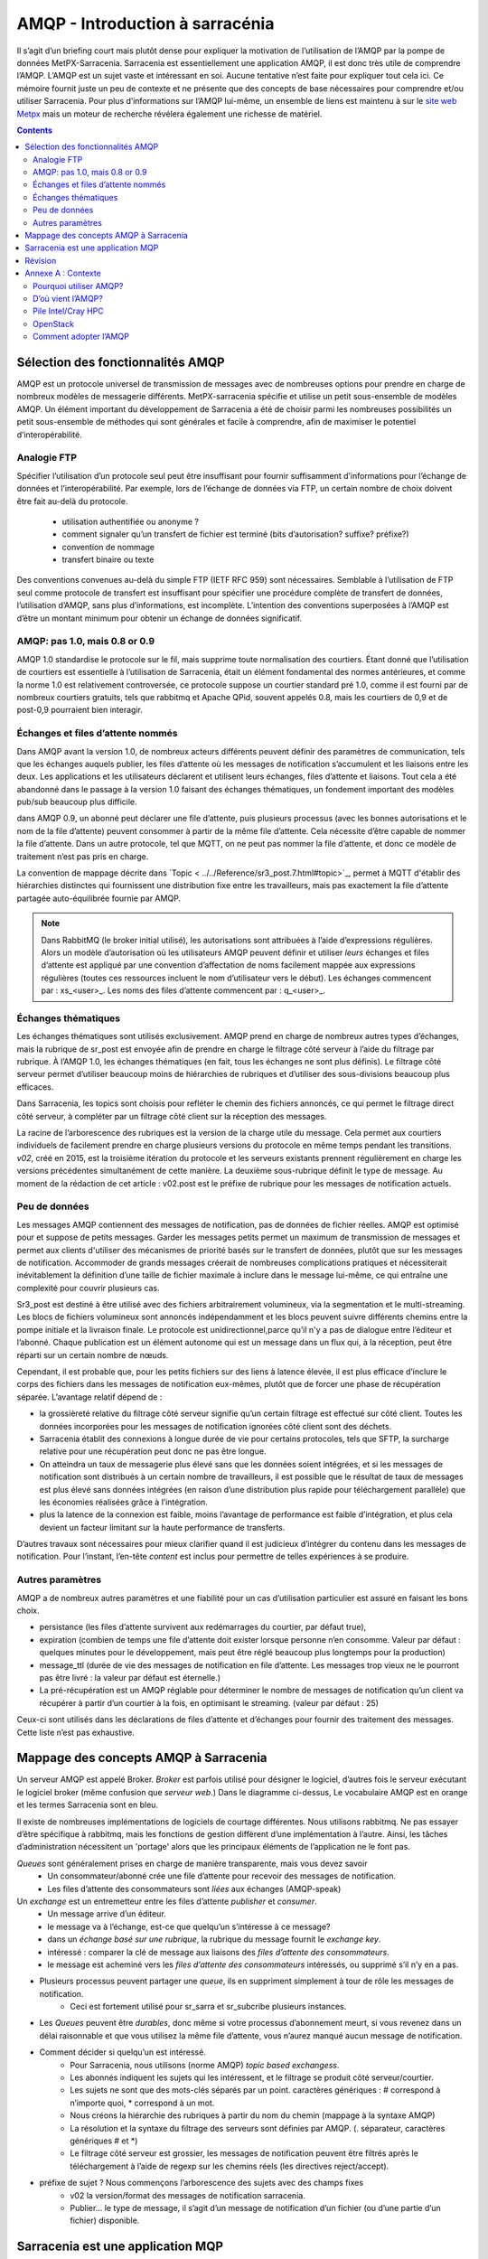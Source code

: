 
=================================
 AMQP - Introduction à sarracénia
=================================

Il s’agit d’un briefing court mais plutôt dense pour expliquer
la motivation de l’utilisation de l’AMQP par la pompe de données MetPX-Sarracenia.
Sarracenia est essentiellement une application AMQP,
il est donc très utile de comprendre l’AMQP.
L’AMQP est un sujet vaste et intéressant en soi.  Aucune tentative n’est faite pour expliquer
tout cela ici. Ce mémoire fournit juste un peu de contexte et ne présente que des
concepts de base nécessaires pour comprendre et/ou utiliser Sarracenia.  Pour plus d’informations
sur l’AMQP lui-même, un ensemble de liens est maintenu à
sur le `site web Metpx <http://metpx.sourceforge.net/#amqp>`_ mais un moteur de recherche
révélera également une richesse de matériel.

.. contents::

Sélection des fonctionnalités AMQP
----------------------------------
AMQP est un protocole universel de transmission de messages avec de nombreuses
options pour prendre en charge de nombreux modèles de messagerie différents.  MetPX-sarracenia spécifie et utilise un
petit sous-ensemble de modèles AMQP. Un élément important du développement de Sarracenia a été de
choisir parmi les nombreuses possibilités un petit sous-ensemble de méthodes qui sont générales et
facile à comprendre, afin de maximiser le potentiel d’interopérabilité.

Analogie FTP
~~~~~~~~~~~~

Spécifier l’utilisation d’un protocole seul peut être insuffisant pour fournir suffisamment d’informations pour
l’échange de données et l’interopérabilité.  Par exemple, lors de l’échange de données via FTP, un certain nombre de choix
doivent être fait au-delà du protocole.
        - utilisation authentifiée ou anonyme ?
        - comment signaler qu’un transfert de fichier est terminé (bits d’autorisation? suffixe? préfixe?)
        - convention de nommage
        - transfert binaire ou texte

Des conventions convenues au-delà du simple FTP (IETF RFC 959) sont nécessaires.
Semblable à l’utilisation de FTP seul comme protocole de transfert est insuffisant
pour spécifier une procédure complète de transfert de données, l’utilisation d’AMQP,
sans plus d’informations, est incomplète. L’intention des conventions superposées à
l’AMQP est d’être un montant minimum pour obtenir un échange de données significatif.

AMQP: pas 1.0, mais 0.8 or 0.9
~~~~~~~~~~~~~~~~~~~~~~~~~~~~~~

AMQP 1.0 standardise le protocole sur le fil, mais supprime toute normalisation des courtiers.
Étant donné que l’utilisation de courtiers est essentielle à l’utilisation de Sarracenia,
était un élément fondamental des normes antérieures,
et comme la norme 1.0 est relativement controversée, ce protocole suppose un courtier standard pré 1.0,
comme il est fourni par de nombreux courtiers gratuits, tels que rabbitmq et Apache QPid, souvent appelés 0.8,
mais les courtiers de 0,9 et de post-0,9 pourraient bien interagir.


Échanges et files d’attente nommés
~~~~~~~~~~~~~~~~~~~~~~~~~~~~~~~~~~

Dans AMQP avant la version 1.0, de nombreux acteurs différents peuvent définir des paramètres de communication, tels que les échanges
auquels publier, les files d’attente où les messages de notification s’accumulent et les liaisons entre les deux. Les applications
et les utilisateurs déclarent et utilisent leurs échanges, files d’attente et liaisons. Tout cela a été abandonné
dans le passage à la version 1.0 faisant des échanges thématiques, un fondement important des modèles pub/sub
beaucoup plus difficile.


dans AMQP 0.9, un abonné peut déclarer une file d’attente, puis plusieurs processus (avec les bonnes
autorisations et le nom de la file d’attente) peuvent consommer à partir de la même file d’attente. Cela nécessite d’être capable
de nommer la file d’attente. Dans un autre protocole, tel que MQTT, on ne peut pas nommer la file d’attente, et donc
ce modèle de traitement n’est pas pris en charge.

La convention de mappage décrite dans `Topic < ../../Reference/sr3_post.7.html#topic>`_, permet à
MQTT d'établir des hiérarchies distinctes qui fournissent une distribution fixe entre
les travailleurs, mais pas exactement la file d’attente partagée auto-équilibrée fournie par AMQP.


.. NOTE::

  Dans RabbitMQ (le broker initial utilisé), les autorisations sont attribuées à l’aide d’expressions régulières. Alors
  un modèle d’autorisation où les utilisateurs AMQP peuvent définir et utiliser *leurs* échanges et files d’attente
  est appliqué par une convention d’affectation de noms facilement mappée aux expressions régulières (toutes ces
  ressources incluent le nom d’utilisateur vers le début). Les échanges commencent par : xs_<user>_.
  Les noms des files d’attente commencent par : q_<user>_.


Échanges thématiques
~~~~~~~~~~~~~~~~~~~~

Les échanges thématiques sont utilisés exclusivement. AMQP prend en charge de nombreux autres
types d’échanges, mais la rubrique de sr_post est envoyée afin de prendre en charge le filtrage
côté serveur à l’aide du filtrage par rubrique. À l’AMQP 1.0, les échanges thématiques
(en fait, tous les échanges ne sont plus définis). Le filtrage côté serveur permet d’utiliser
beaucoup moins de hiérarchies de rubriques et d’utiliser des sous-divisions beaucoup plus efficaces.

Dans Sarracenia, les topics sont choisis pour refléter le chemin des fichiers annoncés, ce qui permet le
filtrage direct côté serveur, à compléter par un filtrage côté client sur la
réception des messages.

La racine de l’arborescence des rubriques est la version de la charge utile du message.  Cela permet aux courtiers individuels
de facilement prendre en charge plusieurs versions du protocole en même temps pendant les transitions.  *v02*,
créé en 2015, est la troisième itération du protocole et les serveurs existants prennent régulièrement en charge les
versions précédentes simultanément de cette manière.  La deuxième sous-rubrique définit le type de message.
Au moment de la rédaction de cet article : v02.post est le préfixe de rubrique pour les messages de notification actuels.

Peu de données
~~~~~~~~~~~~~~

Les messages AMQP contiennent des messages de notification, pas de données de fichier réelles. AMQP est optimisé pour et suppose
de petits messages. Garder les messages petits permet un maximum de transmission de messages et permet
aux clients d'utiliser des mécanismes de priorité basés sur le transfert de données, plutôt que sur les messages de notification.
Accommoder de grands messages créerait de nombreuses complications pratiques et nécessiterait inévitablement
la définition d’une taille de fichier maximale à inclure dans le message lui-même, ce qui entraîne une
complexité pour couvrir plusieurs cas.

Sr3_post est destiné à être utilisé avec des fichiers arbitrairement volumineux, via la segmentation et le multi-streaming.
Les blocs de fichiers volumineux sont annoncés indépendamment et les blocs peuvent suivre différents chemins
entre la pompe initiale et la livraison finale. Le protocole est unidirectionnel,parce qu’il
n'y a pas de dialogue entre l’éditeur et l’abonné. Chaque publication est un élément autonome qui
est un message dans un flux qui, à la réception, peut être réparti sur un certain nombre de nœuds.

Cependant, il est probable que, pour les petits fichiers sur des liens à latence élevée, il est
plus efficace d’inclure le corps des fichiers dans les messages de notification eux-mêmes,
plutôt que de forcer une phase de récupération séparée.  L’avantage relatif dépend de :

* la grossièreté relative du filtrage côté serveur signifie qu’un certain filtrage est effectué sur
  côté client.  Toutes les données incorporées pour les messages de notification ignorées côté client
  sont des déchets.

* Sarracenia établit des connexions à longue durée de vie pour certains protocoles, tels que SFTP,
  la surcharge relative pour une récupération peut donc ne pas être longue.

* On atteindra un taux de messagerie plus élevé sans que les données soient intégrées, et si
  les messages de notification sont distribués à un certain nombre de travailleurs, il est possible que le résultat
  de taux de messages est plus élevé sans données intégrées (en raison d’une distribution plus rapide pour
  téléchargement parallèle) que les économies réalisées grâce à l’intégration.

* plus la latence de la connexion est faible, moins l’avantage de performance est faible
  d’intégration, et plus cela devient un facteur limitant sur la haute performance de transferts.

D’autres travaux sont nécessaires pour mieux clarifier quand il est judicieux d’intégrer du contenu
dans les messages de notification. Pour l’instant, l’en-tête *content* est inclus pour permettre de telles expériences
à se produire.


Autres paramètres
~~~~~~~~~~~~~~~~~
AMQP a de nombreux autres paramètres et une fiabilité pour un cas d’utilisation particulier
est assuré en faisant les bons choix.

* persistance (les files d’attente survivent aux redémarrages du courtier, par défaut true),

* expiration (combien de temps une file d’attente doit exister lorsque personne n’en consomme.  Valeur par défaut : quelques
  minutes pour le développement, mais peut être réglé beaucoup plus longtemps pour la production)

* message_ttl (durée de vie des messages de notification en file d’attente. Les messages trop vieux ne le pourront pas
  être livré : la valeur par défaut est éternelle.)

* La pré-récupération est un AMQP réglable pour déterminer le nombre de messages de notification qu’un client va
  récupérer à partir d’un courtier à la fois, en optimisant le streaming. (valeur par défaut : 25)

Ceux-ci sont utilisés dans les déclarations de files d’attente et d’échanges pour fournir des
traitement des messages.  Cette liste n’est pas exhaustive.

Mappage des concepts AMQP à Sarracenia
--------------------------------------

.. image:: ../../Explanation/Concepts/AMQP4Sarra.svg
    :scale: 50%
    :align: center

Un serveur AMQP est appelé Broker. *Broker* est parfois utilisé pour désigner le logiciel,
d’autres fois le serveur exécutant le logiciel broker (même confusion que *serveur web*.) Dans le diagramme ci-dessus,
Le vocabulaire AMQP est en orange et les termes Sarracenia sont en bleu.

Il existe de nombreuses implémentations de logiciels de courtage différentes. Nous utilisons rabbitmq.
Ne pas essayer d’être spécifique à rabbitmq, mais les fonctions de gestion diffèrent d’une implémentation à l’autre.
Ainsi, les tâches d’administration nécessitent un 'portage' alors que les principaux éléments de l’application ne le font pas.

*Queues* sont généralement prises en charge de manière transparente, mais vous devez savoir
   - Un consommateur/abonné crée une file d’attente pour recevoir des messages de notification.
   - Les files d’attente des consommateurs sont *liées* aux échanges (AMQP-speak)

Un *exchange* est un entremetteur entre les files d’attente *publisher* et *consumer*.
   - Un message arrive d’un éditeur.
   - le message va à l’échange, est-ce que quelqu’un s’intéresse à ce message?
   - dans un *échange basé sur une rubrique*, la rubrique du message fournit le *exchange key*.
   - intéressé : comparer la clé de message aux liaisons des *files d’attente des consommateurs*.
   - le message est acheminé vers les *files d’attente des consommateurs* intéressés, ou supprimé s’il n’y en a pas.

- Plusieurs processus peuvent partager une *queue*, ils en suppriment simplement à tour de rôle les messages de notification.
   - Ceci est fortement utilisé pour sr_sarra et sr_subcribe plusieurs instances.

- Les *Queues* peuvent être *durables*, donc même si votre processus d’abonnement meurt,
  si vous revenez dans un délai raisonnable et que vous utilisez la même file d’attente,
  vous n’aurez manqué aucun message de notification.

- Comment décider si quelqu’un est intéressé.
   - Pour Sarracenia, nous utilisons (norme AMQP) *topic based exchangess*.
   - Les abonnés indiquent les sujets qui les intéressent, et le filtrage se produit côté serveur/courtier.
   - Les sujets ne sont que des mots-clés séparés par un point. caractères génériques : # correspond à n’importe quoi,
     * correspond à un mot.
   - Nous créons la hiérarchie des rubriques à partir du nom du chemin (mappage à la syntaxe AMQP)
   - La résolution et la syntaxe du filtrage des serveurs sont définies par AMQP. (. séparateur, caractères génériques # et *)
   - Le filtrage côté serveur est grossier, les messages de notification peuvent être filtrés
     après le téléchargement à l’aide de regexp sur les chemins réels (les directives reject/accept).

- préfixe de sujet ?  Nous commençons l’arborescence des sujets avec des champs fixes
     - v02 la version/format des messages de notification sarracenia.
     - Publier... le type de message, il s’agit d’un message de notification
       d’un fichier (ou d’une partie d’un fichier) disponible.


Sarracenia est une application MQP
----------------------------------

Dans la version 2, MetPX-Sarracenia n’est qu’un léger wrapper/revêtement autour de l’AMQP.
Dans la version 3, cela a été retravaillé et un pilote MQTT a été ajouté pour le rendre
moins spécifique à l’AMQP.

- Une pompe MetPX-Sarracenia est une application PYTHON AMQP qui utilise un courtier (rabbitmq)
  pour coordonner les transferts de données client SFTP et HTTP, et accompagne un
  serveur Web (apache) et serveur sftp (openssh) sur la même adresse d'utilisateur.

- Chaque fois que cela est raisonnable, nous utilisons leur terminologie et leur syntaxe.
  Si quelqu’un connaît l’AMQP, il comprend. Sinon, ils peuvent faire des recherches.

- Les utilisateurs configurent un *broker*, au lieu d’une pompe.
  - les utilisateurs peuvent explicitement choisir leurs noms de *queue*.
  - les utilisateurs définissent *subtopic*,
  - les sujets avec séparateur de points sont peu transformés, plutôt que codés.
  - file d’attente *durable*.
  - nous utilisons des *message headers* (AMQP-speak pour les paires clé-valeur) plutôt
    que l’encodage en JSON ou dans un autre format de charge utile.

- réduire la complexité par le biais de conventions.
   - n’utiliser qu’un seul type d’échanges (Topic), s’occuper des liaisons.
   - les conventions de nommage pour les échanges et les files d’attente.
      - les échanges commencent par x.
        - xs_Weather - l’échange pour la source (utilisateur amqp) nommée Météo pour poster des messages de notification
        - xpublic -- échange utilisé pour la plupart des abonnés.
      - les files d’attente commencent par q

- Les ressources Internet sont plus utiles et réduisent notre charge de documentation.
- Nous écrivons moins de code (exposer l’AMQP brut signifie moins de colle.)
- Moins de potentiel de bugs / plus de fiabilité.
- nous faisons un nombre minimum de choix/restrictions
- définir des valeurs par défaut raisonnables.


Révision
--------

Si vous avez compris le reste du document, cela devrait avoir du sens pour vous :

Un courtier AMQP est un processus de serveur qui héberge les échanges et les files d’attente
utilisés pour acheminer les messages de notification
avec une latence très faible. Un éditeur envoie des messages de notification à un échange, tandis qu’un consommateur lit les
messages de notification de leur file d’attente. Les files d’attente sont *liées* aux échanges. Sarracenia lie un courtier
à un serveur Web pour fournir des notifications rapides et utilise des échanges de sujets pour activer le
filtrage côté serveur des consommateurs. L’arborescence des rubriques est basée sur l’arborescence de fichiers que vous pouvez
naviguez si vous visitez le serveur Web correspondant.

Annexe A : Contexte
-------------------

Pourquoi utiliser AMQP?
~~~~~~~~~~~~~~~~~~~~~~~

- standard ouvert, multiples implémentations libres.
- transmission de messages à faible latence.
- encourage les modèles/méthodes asynchrones.
- langue, protocole et fournisseur neutres.
- très fiable.
- adoption robuste (deux sections suivantes à titre d’exemples)

D’où vient l’AMQP?
~~~~~~~~~~~~~~~~~~

- Norme ouvertes international du monde financier.
- De nombreux systèmes propriétaires similaires existent, AMQP construit pour échapper au verrouillage.
  Le standard est construit avec une longue expérience des systèmes de messagerie des fournisseurs, et donc assez mature.
- invariablement utilisé dans les coulisses en tant que composant dans le traitement côté serveur, et non visible par l’utilisateur.
- de nombreuses entreprises web (soundcloud)
- voir une bonne adoption dans la surveillance et l’intégration pour le HPC

Pile Intel/Cray HPC
~~~~~~~~~~~~~~~~~~~

`Intel/Cray HPC stack <http://www.intel.com/content/www/us/en/high-performance-computing/aurora-fact-sheet.html>`_ 

.. image:: ../../Contribution/AMQPprimer/IntelHPCStack.png
    :scale: 50%
    :align: center


OpenStack
~~~~~~~~~

`AMQP is the messaging technology chosen by the OpenStack cloud. <http://docs.openstack.org/developer/nova/rpc.html>`_


.. image:: ../../Contribution/AMQPprimer/OpenStackArch.png
    :scale: 70%
    :align: center


Comment adopter l’AMQP
~~~~~~~~~~~~~~~~~~~~~~

Adopter AMQP ressemble plus à l’adoption de XML qu’à l’adoption de FTP.  l'Interopérabilité FTP
est facile car les choix sont limités. Avec XML, cependant, vous obtenez **plus de palette que de peinture.** Beaucoup
de dialectes différents, méthodes de schéma, etc...  XML sera valide et analysé, mais sans
normalisation supplémentaire, l’échange de données reste incertain.  Pour une réelle interopérabilité,
il faut normaliser des dialectes spécifiques.  Exemples:

     - RSS/Atom, 
     - Common Alerting Protocol (CAP)

Les courtiers AMQP et le logiciel client peuvent se connecter et envoyer des messages de notification, mais sans
normalisation supplémentaire, les applications ne communiqueront pas.  AMQP appellent
ces couches supplémentaires *applications*.  AMQP permet tous les messages imaginables,
de sorte qu’une application **bien formée** est construite en éliminant les fonctionnalités de
considération, **choix des couleurs à utiliser.**
Sarracenia est une application de message AMQP passant au transfert de fichiers.

Au fur et à mesure que CAP réduit le XML, Sarracenia réduit la portée de l’AMQP. Ce rétrécissement est
nécessaire pour obtenir un résultat utile :
l'interopérabilité.  Les conventions et formats de Sarracenia sont définis dans :

   - `sr_post format man page <../Reference/sr_post.7.html>`_



